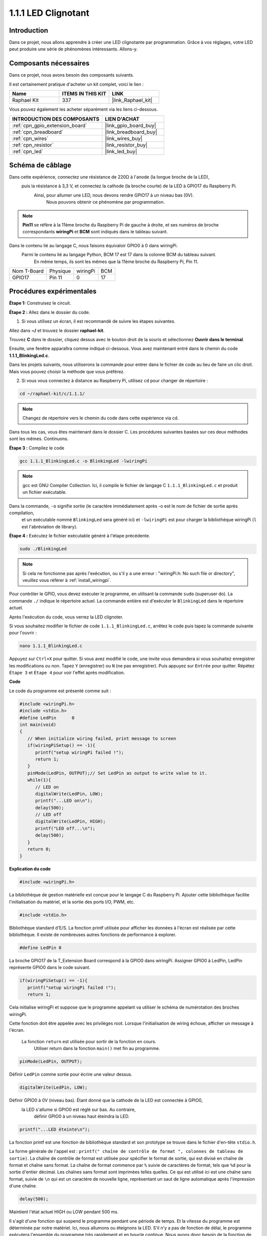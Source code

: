  
.. _1.1.1_c:

1.1.1 LED Clignotant
=========================

Introduction
-----------------

Dans ce projet, nous allons apprendre à créer une LED clignotante par programmation.
Grâce à vos réglages, votre LED peut produire une série de phénomènes intéressants. Allons-y.

Composants nécessaires
------------------------------

Dans ce projet, nous avons besoin des composants suivants.

.. image:: ../img/blinking_led_list.png
    :width: 800
    :align: center

Il est certainement pratique d'acheter un kit complet, voici le lien :

.. list-table::
    :widths: 20 20 20
    :header-rows: 1

    *   - Name	
        - ITEMS IN THIS KIT
        - LINK
    *   - Raphael Kit
        - 337
        - |link_Raphael_kit|

Vous pouvez également les acheter séparément via les liens ci-dessous.

.. list-table::
    :widths: 30 20
    :header-rows: 1

    *   - INTRODUCTION DES COMPOSANTS
        - LIEN D'ACHAT

    *   - :ref:`cpn_gpio_extension_board`
        - |link_gpio_board_buy|
    *   - :ref:`cpn_breadboard`
        - |link_breadboard_buy|
    *   - :ref:`cpn_wires`
        - |link_wires_buy|
    *   - :ref:`cpn_resistor`
        - |link_resistor_buy|
    *   - :ref:`cpn_led`
        - |link_led_buy|

Schéma de câblage
---------------------

Dans cette expérience, connectez une résistance de 220Ω à l'anode (la longue broche de la LED),
 puis la résistance à 3,3 V, et connectez la cathode (la broche courte) de la LED à GPIO17 du Raspberry Pi.
  Ainsi, pour allumer une LED, nous devons rendre GPIO17 à un niveau bas (0V).
   Nous pouvons obtenir ce phénomène par programmation.

.. note::

    **Pin11** se réfère à la 11ème broche du Raspberry Pi de gauche à droite, et ses numéros de broche correspondants **wiringPi** et **BCM** sont indiqués dans le tableau suivant.

Dans le contenu lié au langage C, nous faisons équivaloir GPIO0 à 0 dans wiringPi.
 Parmi le contenu lié au langage Python, BCM 17 est 17 dans la colonne BCM du tableau suivant.
  En même temps, ils sont les mêmes que la 11ème broche du Raspberry Pi, Pin 11.

============ ======== ======== ===
Nom T-Board  Physique wiringPi BCM
GPIO17       Pin 11   0        17
============ ======== ======== ===

.. image:: ../img/image48.png
    :width: 800
    :align: center

Procédures expérimentales
-----------------------------

**Étape 1:** Construisez le circuit.

.. image:: ../img/image49.png
    :width: 800
    :align: center

**Étape 2 :** Allez dans le dossier du code.

1) Si vous utilisez un écran, il est recommandé de suivre les étapes suivantes.

Allez dans **~/** et trouvez le dossier **raphael-kit**.

Trouvez **C** dans le dossier, cliquez dessus avec le bouton droit de la souris et sélectionnez **Ouvrir dans le terminal**.

.. image:: ../img/image50.png
    :width: 800
    :align: center

Ensuite, une fenêtre apparaîtra comme indiqué ci-dessous. Vous avez maintenant entré dans le chemin du code **1.1.1_BlinkingLed.c**.

.. image:: ../img/image51.png
    :width: 800
    :align: center

Dans les projets suivants, nous utiliserons la commande pour entrer dans le fichier de code au lieu de faire un clic droit. 
Mais vous pouvez choisir la méthode que vous préférez.


2) Si vous vous connectez à distance au Raspberry Pi, utilisez ``cd`` pour changer de répertoire :

.. raw:: html

   <run></run>

.. code-block::

   cd ~/raphael-kit/c/1.1.1/

.. note::
    Changez de répertoire vers le chemin du code dans cette expérience via cd.

Dans tous les cas, vous êtes maintenant dans le dossier C. 
Les procédures suivantes basées sur ces deux méthodes sont les mêmes. Continuons.

**Étape 3 :** Compilez le code

.. raw:: html

   <run></run>

.. code-block::

   gcc 1.1.1_BlinkingLed.c -o BlinkingLed -lwiringPi

.. note::
    gcc est GNU Compiler Collection. 
    Ici, il compile le fichier de langage C ``1.1.1_BlinkingLed.c`` et produit un fichier exécutable.

Dans la commande, ``-o`` signifie sortie (le caractère immédiatement après -o est le nom de fichier de sortie après compilation,
 et un exécutable nommé ``BlinkingLed`` sera généré ici) et ``-lwiringPi`` est pour charger la bibliothèque wiringPi (``l`` est l'abréviation de library).

**Étape 4 :** Exécutez le fichier exécutable généré à l'étape précédente.

.. raw:: html

   <run></run>

.. code-block::

   sudo ./BlinkingLed

.. note::

   Si cela ne fonctionne pas après l'exécution, ou s'il y a une erreur : \"wiringPi.h: No such file or directory\", veuillez vous référer à :ref:`install_wiringpi`.

Pour contrôler le GPIO, vous devez exécuter le programme, 
en utilisant la commande ``sudo`` (superuser do). 
La commande ``./`` indique le répertoire actuel. 
La commande entière est d'exécuter le ``BlinkingLed`` dans le répertoire actuel.


Après l'exécution du code, vous verrez la LED clignoter.

Si vous souhaitez modifier le fichier de code ``1.1.1_BlinkingLed.c``, arrêtez le code puis tapez la commande suivante pour l'ouvrir :

.. raw:: html

   <run></run>

.. code-block::

   nano 1.1.1_BlinkingLed.c


Appuyez sur ``Ctrl+X`` pour quitter. Si vous avez modifié le code, 
une invite vous demandera si vous souhaitez enregistrer les modifications ou non. 
Tapez ``Y`` (enregistrer) ou ``N`` (ne pas enregistrer). Puis appuyez sur ``Entrée`` pour quitter. 
Répétez ``Étape 3`` et ``Étape 4`` pour voir l'effet après modification.

.. image:: ../img/image53.png
    :width: 800
    :align: center
**Code**

Le code du programme est présenté comme suit :

.. code-block:: c

   #include <wiringPi.h>  
   #include <stdio.h>
   #define LedPin      0
   int main(void)
   {
      // When initialize wiring failed, print message to screen
      if(wiringPiSetup() == -1){
         printf("setup wiringPi failed !");
         return 1;
      }
      pinMode(LedPin, OUTPUT);// Set LedPin as output to write value to it.
      while(1){
         // LED on
         digitalWrite(LedPin, LOW);
         printf("...LED on\n");
         delay(500);
         // LED off
         digitalWrite(LedPin, HIGH);
         printf("LED off...\n");
         delay(500);
      }
      return 0;
   }

**Explication du code**

.. code-block:: c

   #include <wiringPi.h>

La bibliothèque de gestion matérielle est conçue pour le langage C du Raspberry Pi. 
Ajouter cette bibliothèque facilite l'initialisation du matériel, et la sortie des ports I/O, 
PWM, etc.

.. code-block:: c

   #include <stdio.h>

Bibliothèque standard d'E/S. La fonction printf utilisée pour afficher les données à l'écran est réalisée par cette bibliothèque. 
Il existe de nombreuses autres fonctions de performance à explorer.

.. code-block:: c

   #define LedPin 0

La broche GPIO17 de la T_Extension Board correspond à la GPIO0 dans wiringPi.
Assigner GPIO0 à LedPin, LedPin représente GPIO0 dans le code suivant.

.. code-block:: c

   if(wiringPiSetup() == -1){
      printf("setup wiringPi failed !");
      return 1;

Cela initialise wiringPi et suppose que le programme appelant va utiliser le schéma de numérotation des broches wiringPi.

Cette fonction doit être appelée avec les privilèges root.
Lorsque l'initialisation de wiring échoue, afficher un message à l'écran.
 La fonction ``return`` est utilisée pour sortir de la fonction en cours.
  Utiliser return dans la fonction ``main()`` met fin au programme.

.. code-block:: c

   pinMode(LedPin, OUTPUT);

Définir ``LedPin`` comme sortie pour écrire une valeur dessus.

.. code-block:: c

   digitalWrite(LedPin, LOW);

Définir GPIO0 à 0V (niveau bas). Étant donné que la cathode de la LED est connectée à GPIO0,
 la LED s'allume si GPIO0 est réglé sur bas. Au contraire,
  définir GPIO0 à un niveau haut éteindra la LED.

.. code-block:: c

   printf("...LED éteinte\n");

La fonction printf est une fonction de bibliothèque 
standard et son prototype se trouve dans le fichier d'en-tête ``stdio.h``.

La forme générale de l'appel est : ``printf(" chaîne de contrôle de format ", colonnes de tableau de sortie)``. 
La chaîne de contrôle de format est utilisée pour spécifier le format de sortie, 
qui est divisé en chaîne de format et chaîne sans format. 
La chaîne de format commence par ``%`` suivie de caractères de format, tels que ``%d`` pour la sortie d'entier décimal. 
Les chaînes sans format sont imprimées telles quelles. 
Ce qui est utilisé ici est une chaîne sans format, 
suivie de ``\n`` qui est un caractère de nouvelle ligne, représentant un saut de ligne automatique après l'impression d'une chaîne.

.. code-block:: c

   delay(500);

Maintient l'état actuel HIGH ou LOW pendant 500 ms.

Il s'agit d'une fonction qui suspend le programme pendant une période de temps. 
Et la vitesse du programme est déterminée par notre matériel. 
Ici, nous allumons ou éteignons la LED. S'il n'y a pas de fonction de délai, 
le programme exécutera l'ensemble du programme très rapidement et en boucle continue. 
Nous avons donc besoin de la fonction de délai pour nous aider à écrire et déboguer le programme.

.. code-block:: c

   return 0;

Habituellement, il est placé à la fin de la fonction principale, indiquant que la fonction renvoie 0 en cas de succès.

Image du phénomène
--------------------

.. image:: ../img/image54.jpeg
   :width: 800
   :align: center
